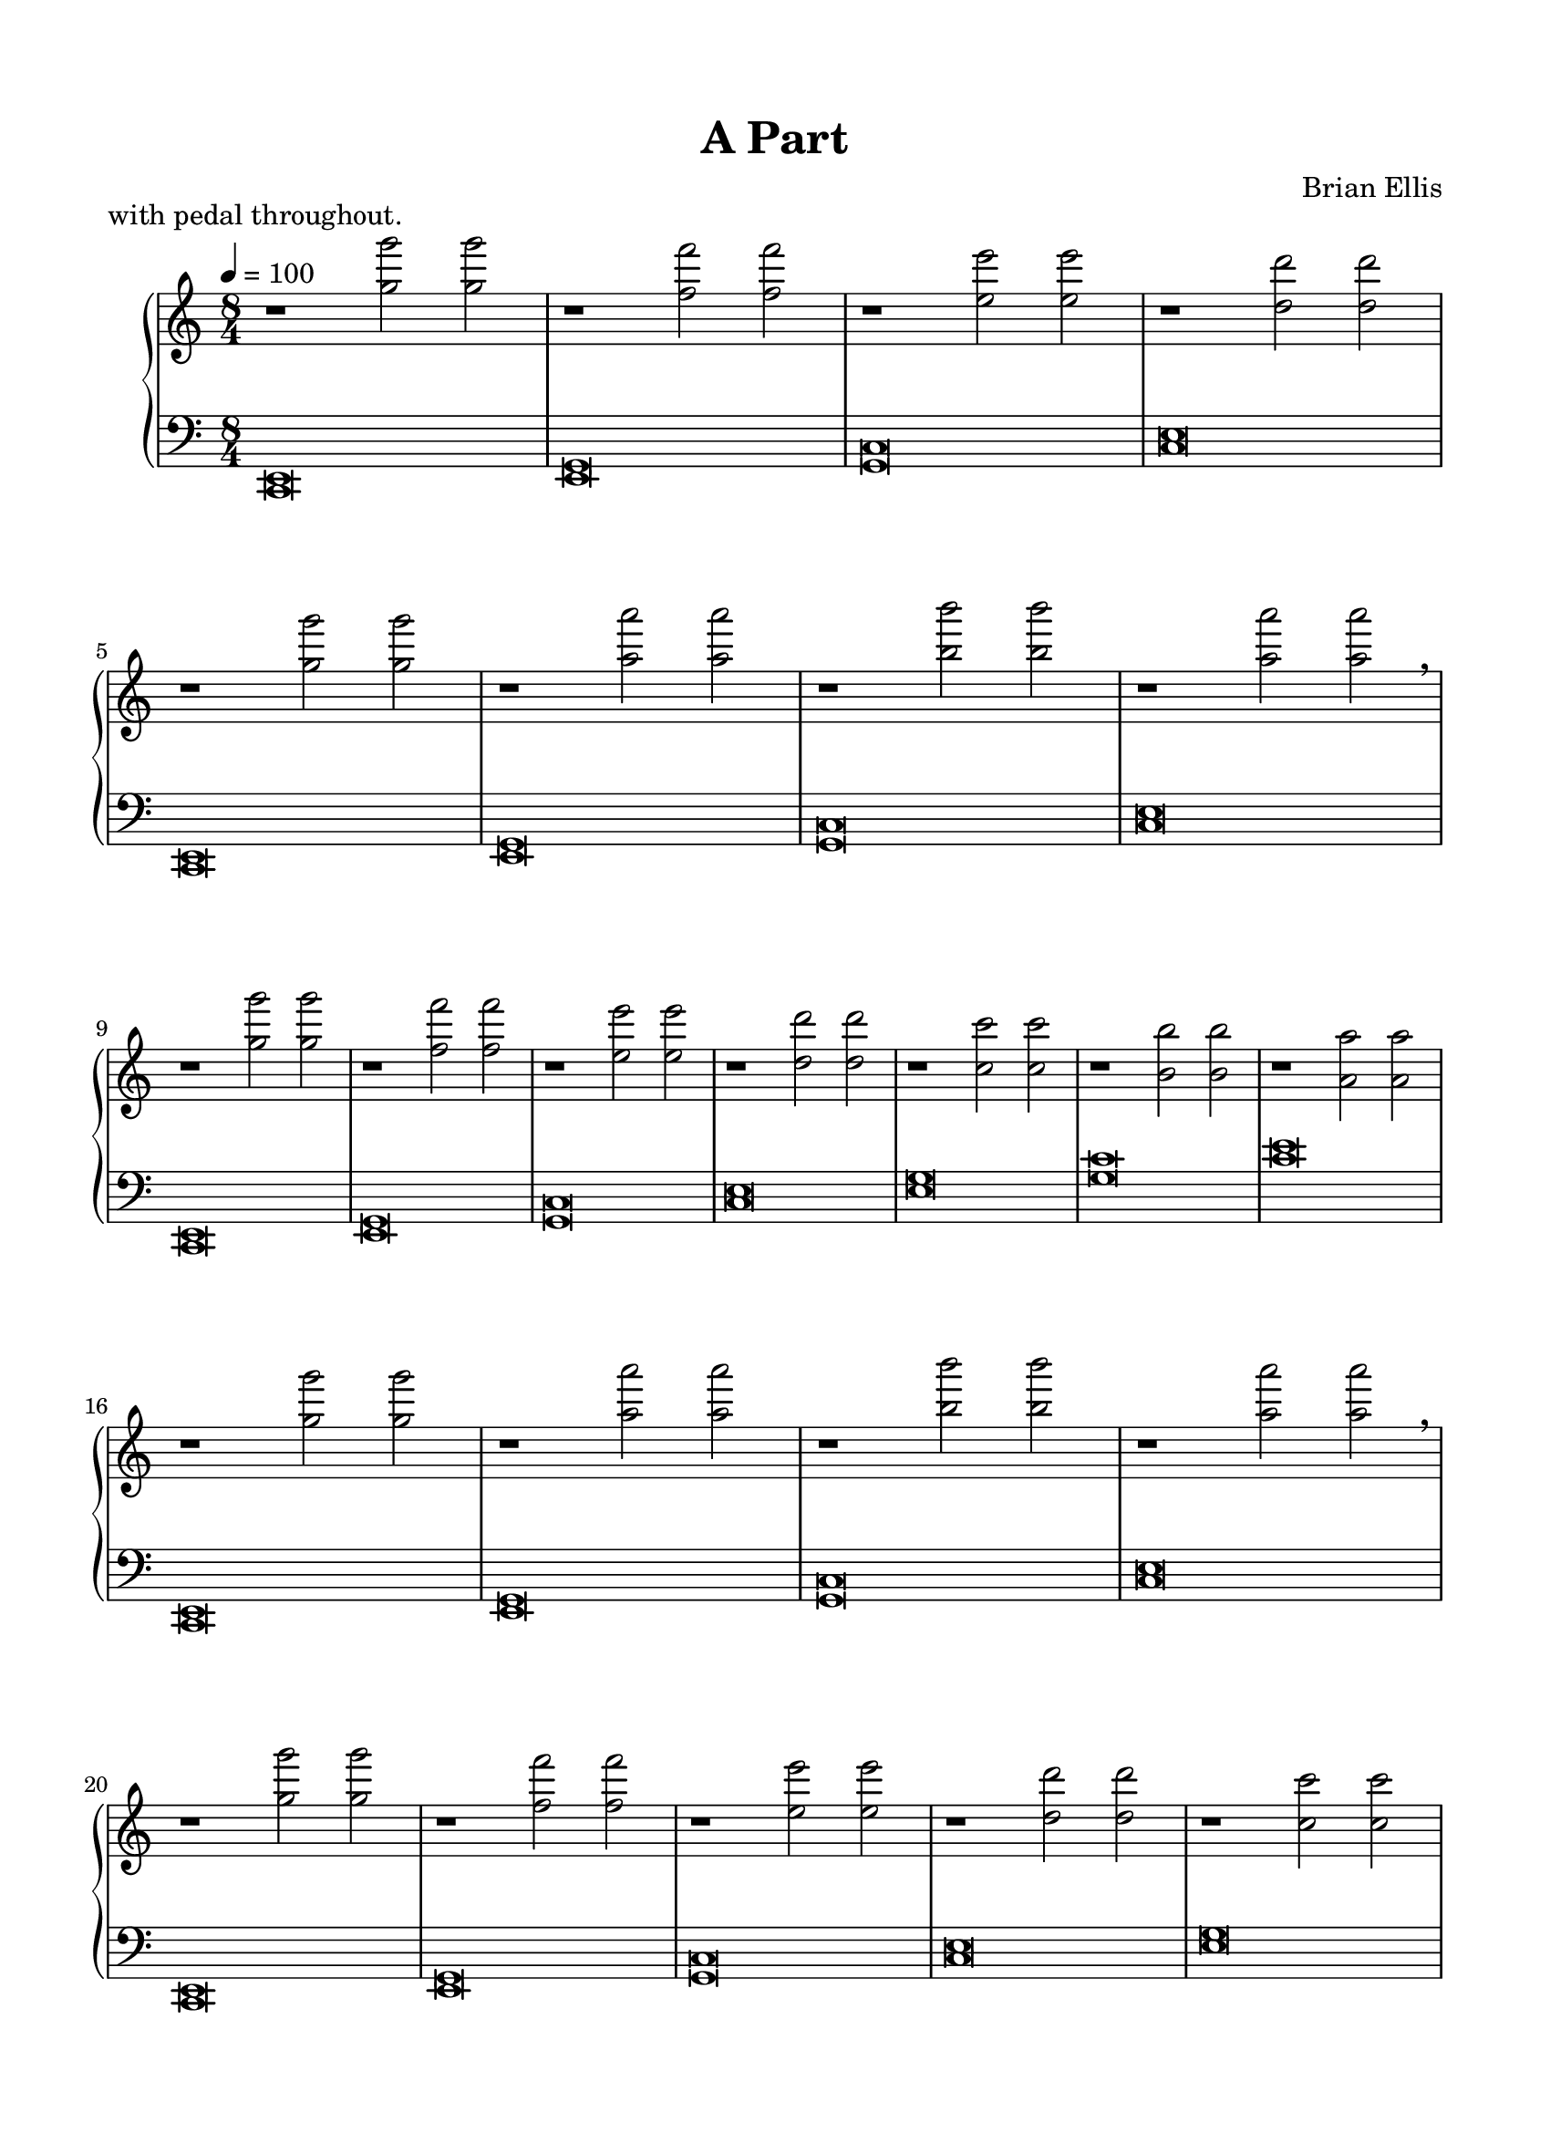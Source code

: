 \version "2.18.0"

#(set-global-staff-size 20)

\header {
	title = "A Part"
	subtitle = ""
	composer = "Brian Ellis"
	tagline = ""
}

\paper{
  paper-width = 8.5\in
  left-margin = 1.5\cm
  right-margin = 1.5\cm
  top-margin = 1.5\cm
  bottom-margin = 1.5\cm
  ragged-last-bottom = ##f
  indent = 0.7\cm
}


upper = \relative c''' {
  \clef treble
  \key c \major
  \time 8/4
	\tempo 4 = 100
	
	r1 <g g'>2 <g g'>
	r1 <f f'>2 <f f'>
	r1 <e e'>2 <e e'>
	r1 <d d'>2 <d d'>
\break
	r1 <g g'>2 <g g'>
	r1 <a a'>2 <a a'>
	r1 <b b'>2 <b b'>
	r1 <a a'>2 <a a'>\breathe
\break
	r1 <g g'>2 <g g'>
	r1 <f f'>2 <f f'>
	r1 <e e'>2 <e e'>
	r1 <d d'>2 <d d'>
	r1 <c c'>2 <c c'>
	r1 <b b'>2 <b b'>
	r1 <a a'>2 <a a'>
\break
	r1 <g' g'>2 <g g'>
	r1 <a a'>2 <a a'>
	r1 <b b'>2 <b b'>
	r1 <a a'>2 <a a'>\breathe
\break
	r1 <g g'>2 <g g'>
	r1 <f f'>2 <f f'>
	r1 <e e'>2 <e e'>
	r1 <d d'>2 <d d'>
	r1 <c c'>2 <c c'>
	r1 <b b'>2 <b b'>
	r1 <a a'>2 <a a'>
	r1 <g g'>2 <g g'>
	r1 <f f'>2 <f f'>
	r1 <e e'>2 <e e'>
\break
	r1 <g' g'>2 <g g'>
	r1 <a a'>2 <a a'>
	r1 <b b'>2 <b b'>
	r1 <a a'>2 <a a'>\breathe
\break
	r1 <g g'>2 <g g'>
	r1 <f f'>2 <f f'>
	r1 <e e'>2 <e e'>
	r1 <d d'>2 <d d'>
	r1 <c c'>2 <c c'>
	r1 <b b'>2 <b b'>
	r1 <a a'>2 <a a'>
	r1 <g g'>2 <g g'>
\ottava #1
	<g' c> \breve
	<c>
	<e g>
	<g>
\ottava #2
	<c e>
	<e g>
	c'(s)
	s s s1 s1

}

lower = \relative c, {
  \clef bass
  \key c \major
 	<c e>\breve
	<e g>
	<g c>
	<c e>

	<c, e>
	<e g>
	<g c>
	<c e>

	<c, e>
	<e g>
	<g c>
	<c e>
	<e g>
	<g c>
	<c e>

	<c,, e>
	<e g>
	<g c>
	<c e>
\break
	<c, e>
	<e g>
	<g c>
	<c e>
	<e g>
	<g c>
	\clef treble
	<c e>
	e
	<g c>
	c

	\clef bass
	<c,,, e>
	<e g>
	<g c>
	<c e>
	r
	<e g>
	<g c>
	\clef treble
	<c e>
	<e g>
	<g c>
	<c e>
	e
	r1 <f, f'>2 <f f'>
	r1 <e e'>2 <e e'>
	r1 <d d'>2 <d d'>
	r1 <c c'>2 <c c'>
	r1 <b b'>2 <b b'>
	r1 <a a'>2 <a a'>
	r1 <g g'>2 <g g'>
	r1 <a a'>2 <a a'>
	r1 <b b'>2 <b b'>
	r1 <c c'>2 <c c'> ~\once \hideNotes <c c'>\breve
\bar "|."
	
}

\score {
	\header {	piece ="with pedal throughout."}
  \new PianoStaff <<
    \new Staff = "upper" \upper
    \new Staff = "lower" \lower
  >>
  \layout {}
  \midi { }
}


